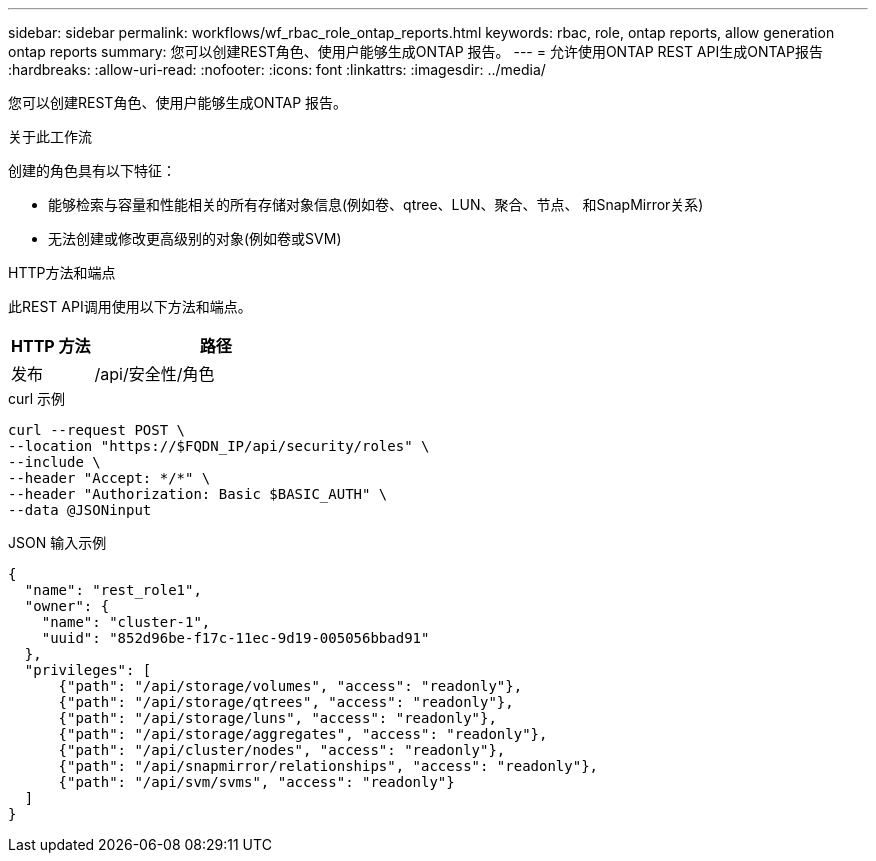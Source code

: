 ---
sidebar: sidebar 
permalink: workflows/wf_rbac_role_ontap_reports.html 
keywords: rbac, role, ontap reports, allow generation ontap reports 
summary: 您可以创建REST角色、使用户能够生成ONTAP 报告。 
---
= 允许使用ONTAP REST API生成ONTAP报告
:hardbreaks:
:allow-uri-read: 
:nofooter: 
:icons: font
:linkattrs: 
:imagesdir: ../media/


[role="lead"]
您可以创建REST角色、使用户能够生成ONTAP 报告。

.关于此工作流
创建的角色具有以下特征：

* 能够检索与容量和性能相关的所有存储对象信息(例如卷、qtree、LUN、聚合、节点、 和SnapMirror关系)
* 无法创建或修改更高级别的对象(例如卷或SVM)


.HTTP方法和端点
此REST API调用使用以下方法和端点。

[cols="25,75"]
|===
| HTTP 方法 | 路径 


| 发布 | /api/安全性/角色 
|===
.curl 示例
[source, curl]
----
curl --request POST \
--location "https://$FQDN_IP/api/security/roles" \
--include \
--header "Accept: */*" \
--header "Authorization: Basic $BASIC_AUTH" \
--data @JSONinput
----
.JSON 输入示例
[source, curl]
----
{
  "name": "rest_role1",
  "owner": {
    "name": "cluster-1",
    "uuid": "852d96be-f17c-11ec-9d19-005056bbad91"
  },
  "privileges": [
      {"path": "/api/storage/volumes", "access": "readonly"},
      {"path": "/api/storage/qtrees", "access": "readonly"},
      {"path": "/api/storage/luns", "access": "readonly"},
      {"path": "/api/storage/aggregates", "access": "readonly"},
      {"path": "/api/cluster/nodes", "access": "readonly"},
      {"path": "/api/snapmirror/relationships", "access": "readonly"},
      {"path": "/api/svm/svms", "access": "readonly"}
  ]
}
----